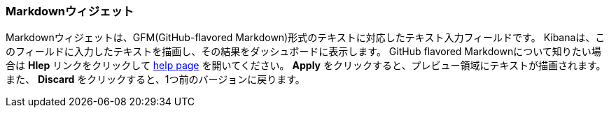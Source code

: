 [[markdown-widget]]
=== Markdownウィジェット

Markdownウィジェットは、GFM(GitHub-flavored Markdown)形式のテキストに対応したテキスト入力フィールドです。
Kibanaは、このフィールドに入力したテキストを描画し、その結果をダッシュボードに表示します。
GitHub flavored Markdownについて知りたい場合は *Hlep* リンクをクリックして https://help.github.com/articles/github-flavored-markdown/[help page] を開いてください。
*Apply* をクリックすると、プレビュー領域にテキストが描画されます。
また、 *Discard* をクリックすると、1つ前のバージョンに戻ります。
